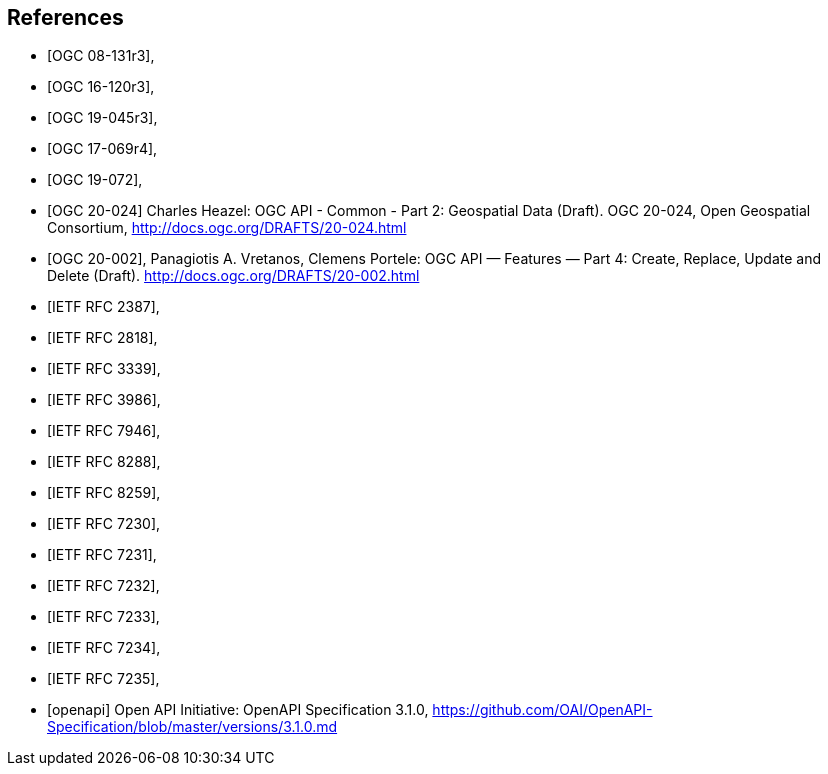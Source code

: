[bibliography]
== References

* [[[OGC_08-131r3,OGC 08-131r3]]],
* [[[OGC_16-120r3,OGC 16-120r3]]],
* [[[OGC_19-045r3,OGC 19-045r3]]],
* [[[OGC_17-069r4,OGC 17-069r4]]],
* [[[OGC_19-072,OGC 19-072]]],
* [[[OGC20-024,OGC 20-024]]] Charles Heazel: OGC API - Common - Part 2: Geospatial Data (Draft). OGC 20-024, Open Geospatial Consortium, http://docs.ogc.org/DRAFTS/20-024.html[http://docs.ogc.org/DRAFTS/20-024.html]
* [[[OGC_20-002,OGC 20-002]]], Panagiotis A. Vretanos, Clemens Portele: OGC API — Features — Part 4: Create, Replace, Update and Delete (Draft). http://docs.ogc.org/DRAFTS/20-002.html
* [[[rfc2387,IETF RFC 2387]]],
* [[[rfc2818,IETF RFC 2818]]],
* [[[rfc3339,IETF RFC 3339]]],
* [[[rfc3986,IETF RFC 3986]]],
* [[[rfc7946,IETF RFC 7946]]],
* [[[rfc8288,IETF RFC 8288]]],
* [[[rfc8259,IETF RFC 8259]]],
* [[[rfc7230,IETF RFC 7230]]],
* [[[rfc7231,IETF RFC 7231]]],
* [[[rfc7232,IETF RFC 7232]]],
* [[[rfc7233,IETF RFC 7233]]],
* [[[rfc7234,IETF RFC 7234]]],
* [[[rfc7235,IETF RFC 7235]]],
* [[[openapi,openapi]]] Open API Initiative: OpenAPI Specification 3.1.0, https://github.com/OAI/OpenAPI-Specification/blob/master/versions/3.1.0.md[https://github.com/OAI/OpenAPI-Specification/blob/master/versions/3.1.0.md]
